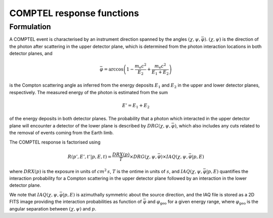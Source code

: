 .. _um_irf_comptel:

COMPTEL response functions
--------------------------

Formulation
~~~~~~~~~~~

A COMPTEL event is characterised by an instrument direction spanned by the
angles :math:`(\chi, \psi, \bar{\varphi})`. :math:`(\chi, \psi)` is the
direction of the photon after scattering in the upper detector plane, which is
determined from the photon interaction locations in both detector planes, and

.. math::
   \bar{\varphi} = \arccos \left( 1 - \frac{m_\mathrm{e}c^2}{E_2} + \frac{m_\mathrm{e}c^2}{E_1+E_2} \right)

is the Compton scattering angle as inferred from the energy deposits :math:`E_1`
and :math:`E_2` in the upper and lower detector planes, respectively.
The measured energy of the photon is estimated from the sum

.. math::
   E' = E_1 + E_2

of the energy deposits in both detector planes. The probability that a photon
which interacted in the upper detector plane will encounter a detector of the
lower plane is described by :math:`DRG(\chi, \psi, \bar{\varphi})`, which also
includes any cuts related to the removal of events coming from the Earth limb.

The COMPTEL response is factorised using

.. math::
   R(p',E',t'|p,E,t) = \frac{DRX(p)}{T} \times DRG(\chi, \psi, \bar{\varphi})
                       \times IAQ(\chi, \psi, \bar{\varphi} | p, E)

where
:math:`DRX(p)` is the exposure in units of :math:`cm^2 \, s`,
:math:`T` is the ontime in units of :math:`s`, and
:math:`IAQ(\chi, \psi, \bar{\varphi} | p, E)` quantifies the interaction
probability for a Compton scattering in the upper detector plane followed by
an interaction in the lower detector plane.


We note that :math:`IAQ(\chi, \psi, \bar{\varphi} | p, E)` is azimuthally
symmetric about the source direction, and the IAQ file is stored as a 2D FITS
image providing the interaction probabilities as function of
:math:`\bar{\varphi}` and :math:`\varphi_\mathrm{geo}` for a given energy
range, where :math:`\varphi_\mathrm{geo}` is the angular separation between
:math:`(\chi, \psi)` and :math:`p`.
